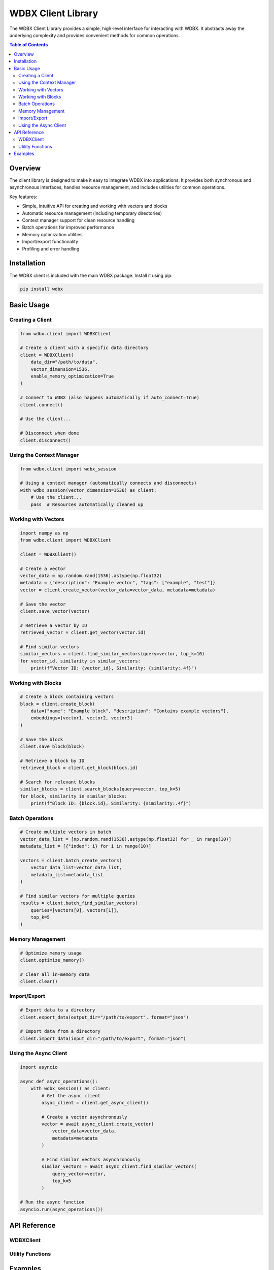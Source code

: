 ============================
WDBX Client Library
============================

The WDBX Client Library provides a simple, high-level interface for interacting with WDBX. It abstracts away the underlying complexity and provides convenient methods for common operations.

.. contents:: Table of Contents
   :local:
   :depth: 2

Overview
--------

The client library is designed to make it easy to integrate WDBX into applications. It provides both synchronous and asynchronous interfaces, handles resource management, and includes utilities for common operations.

Key features:

* Simple, intuitive API for creating and working with vectors and blocks
* Automatic resource management (including temporary directories)
* Context manager support for clean resource handling
* Batch operations for improved performance
* Memory optimization utilities
* Import/export functionality
* Profiling and error handling

Installation
-----------

The WDBX client is included with the main WDBX package. Install it using pip:

.. code-block:: bash

   pip install wdbx

Basic Usage
----------

Creating a Client
~~~~~~~~~~~~~~~~

.. code-block:: python

   from wdbx.client import WDBXClient

   # Create a client with a specific data directory
   client = WDBXClient(
       data_dir="/path/to/data",
       vector_dimension=1536,
       enable_memory_optimization=True
   )

   # Connect to WDBX (also happens automatically if auto_connect=True)
   client.connect()

   # Use the client...

   # Disconnect when done
   client.disconnect()

Using the Context Manager
~~~~~~~~~~~~~~~~~~~~~~~~

.. code-block:: python

   from wdbx.client import wdbx_session

   # Using a context manager (automatically connects and disconnects)
   with wdbx_session(vector_dimension=1536) as client:
       # Use the client...
       pass  # Resources automatically cleaned up

Working with Vectors
~~~~~~~~~~~~~~~~~~~

.. code-block:: python

   import numpy as np
   from wdbx.client import WDBXClient

   client = WDBXClient()

   # Create a vector
   vector_data = np.random.rand(1536).astype(np.float32)
   metadata = {"description": "Example vector", "tags": ["example", "test"]}
   vector = client.create_vector(vector_data=vector_data, metadata=metadata)

   # Save the vector
   client.save_vector(vector)

   # Retrieve a vector by ID
   retrieved_vector = client.get_vector(vector.id)

   # Find similar vectors
   similar_vectors = client.find_similar_vectors(query=vector, top_k=10)
   for vector_id, similarity in similar_vectors:
       print(f"Vector ID: {vector_id}, Similarity: {similarity:.4f}")

Working with Blocks
~~~~~~~~~~~~~~~~~~

.. code-block:: python

   # Create a block containing vectors
   block = client.create_block(
       data={"name": "Example block", "description": "Contains example vectors"},
       embeddings=[vector1, vector2, vector3]
   )

   # Save the block
   client.save_block(block)

   # Retrieve a block by ID
   retrieved_block = client.get_block(block.id)

   # Search for relevant blocks
   similar_blocks = client.search_blocks(query=vector, top_k=5)
   for block, similarity in similar_blocks:
       print(f"Block ID: {block.id}, Similarity: {similarity:.4f}")

Batch Operations
~~~~~~~~~~~~~~~

.. code-block:: python

   # Create multiple vectors in batch
   vector_data_list = [np.random.rand(1536).astype(np.float32) for _ in range(10)]
   metadata_list = [{"index": i} for i in range(10)]
   
   vectors = client.batch_create_vectors(
       vector_data_list=vector_data_list,
       metadata_list=metadata_list
   )

   # Find similar vectors for multiple queries
   results = client.batch_find_similar_vectors(
       queries=[vectors[0], vectors[1]],
       top_k=5
   )

Memory Management
~~~~~~~~~~~~~~~~

.. code-block:: python

   # Optimize memory usage
   client.optimize_memory()

   # Clear all in-memory data
   client.clear()

Import/Export
~~~~~~~~~~~~

.. code-block:: python

   # Export data to a directory
   client.export_data(output_dir="/path/to/export", format="json")

   # Import data from a directory
   client.import_data(input_dir="/path/to/export", format="json")

Using the Async Client
~~~~~~~~~~~~~~~~~~~~~

.. code-block:: python

   import asyncio

   async def async_operations():
       with wdbx_session() as client:
           # Get the async client
           async_client = client.get_async_client()
           
           # Create a vector asynchronously
           vector = await async_client.create_vector(
               vector_data=vector_data,
               metadata=metadata
           )
           
           # Find similar vectors asynchronously
           similar_vectors = await async_client.find_similar_vectors(
               query_vector=vector,
               top_k=5
           )

   # Run the async function
   asyncio.run(async_operations())

API Reference
------------

WDBXClient
~~~~~~~~~

.. py:class:: WDBXClient

   High-level client for interacting with WDBX.

   .. py:method:: __init__(data_dir=None, vector_dimension=1536, enable_memory_optimization=True, auto_connect=True, config_path=None, **kwargs)

      Initialize the WDBX client.

      :param data_dir: Directory for storing vector data (if None, will use a temporary directory)
      :param vector_dimension: Dimension of vectors
      :param enable_memory_optimization: Whether to enable memory optimization
      :param auto_connect: Whether to connect automatically
      :param config_path: Path to configuration file (if provided, other parameters are ignored)
      :param kwargs: Additional keyword arguments for WDBXCore

   .. py:method:: connect()

      Connect to WDBX.

      :return: Self for chaining

   .. py:method:: disconnect()

      Disconnect from WDBX and release resources.

   .. py:method:: core

      Get the WDBX core instance.

      :return: WDBX core instance
      :raises: WDBXError if not connected to WDBX

   .. py:method:: get_async_client()

      Get the async WDBX client.

      :return: Async WDBX client
      :raises: WDBXError if not connected to WDBX

   .. py:method:: create_vector(vector_data, metadata=None, vector_id=None)

      Create a new embedding vector.

      :param vector_data: Vector data as list or numpy array
      :param metadata: Additional metadata for the vector
      :param vector_id: Optional ID for the vector (generated if not provided)
      :return: Created embedding vector
      :raises: WDBXError if the vector creation fails

   .. py:method:: create_block(data, embeddings=None, block_id=None, references=None)

      Create a new data block.

      :param data: Block data
      :param embeddings: Embedding vectors associated with this block
      :param block_id: Optional ID for the block (generated if not provided)
      :param references: Optional references to other blocks
      :return: Created block
      :raises: WDBXError if the block creation fails

   .. py:method:: find_similar_vectors(query, top_k=10, threshold=0.0)

      Find vectors similar to the query.

      :param query: Query vector or vector ID (if string)
      :param top_k: Number of results to return
      :param threshold: Minimum similarity threshold
      :return: List of (vector_id, similarity) tuples sorted by similarity
      :raises: WDBXError if the search fails

   .. py:method:: search_blocks(query, top_k=10, threshold=0.0)

      Search for blocks relevant to the query.

      :param query: Query as text, dict, embedding vector, or numpy array
      :param top_k: Number of results to return
      :param threshold: Minimum similarity threshold
      :return: List of (block, similarity) tuples sorted by similarity
      :raises: WDBXError if the search fails

   .. py:method:: get_vector(vector_id)

      Get a vector by ID.

      :param vector_id: ID of the vector
      :return: Vector instance or None if not found

   .. py:method:: get_block(block_id)

      Get a block by ID.

      :param block_id: ID of the block
      :return: Block instance or None if not found

   .. py:method:: save_vector(vector, overwrite=False)

      Save a vector to disk.

      :param vector: Vector to save
      :param overwrite: Whether to overwrite if the file exists
      :return: True if successful

   .. py:method:: save_block(block, overwrite=False)

      Save a block to disk.

      :param block: Block to save
      :param overwrite: Whether to overwrite if the file exists
      :return: True if successful

   .. py:method:: batch_create_vectors(vector_data_list, metadata_list=None, vector_ids=None)

      Create multiple vectors in batch.

      :param vector_data_list: List of vector data
      :param metadata_list: List of metadata for each vector
      :param vector_ids: List of IDs for each vector
      :return: List of created vectors

   .. py:method:: batch_find_similar_vectors(queries, top_k=10, threshold=0.0)

      Find vectors similar to multiple queries in batch.

      :param queries: List of query vectors or vector IDs
      :param top_k: Number of results to return for each query
      :param threshold: Minimum similarity threshold
      :return: List of result lists, each containing (vector_id, similarity) tuples

   .. py:method:: optimize_memory()

      Optimize memory usage.

   .. py:method:: clear()

      Clear all in-memory data.

   .. py:method:: get_stats()

      Get processing statistics.

      :return: Dictionary of statistics

   .. py:method:: export_data(output_dir, format="json")

      Export all data to a directory.

      :param output_dir: Output directory
      :param format: Export format (json or binary)
      :return: True if successful

   .. py:method:: import_data(input_dir, format="json")

      Import data from a directory.

      :param input_dir: Input directory
      :param format: Import format (json or binary)
      :return: True if successful

Utility Functions
~~~~~~~~~~~~~~~~

.. py:function:: wdbx_session(data_dir=None, vector_dimension=1536, enable_memory_optimization=True, **kwargs)

   Context manager for a WDBX session.

   :param data_dir: Directory for storing vector data (if None, will use a temporary directory)
   :param vector_dimension: Dimension of vectors
   :param enable_memory_optimization: Whether to enable memory optimization
   :param kwargs: Additional keyword arguments for WDBXCore
   :return: WDBX client

.. py:function:: create_vector(vector_data, metadata=None, vector_id=None, data_dir=None, **kwargs)

   Create a vector without explicitly creating a client.

   :param vector_data: Vector data as list or numpy array
   :param metadata: Additional metadata for the vector
   :param vector_id: Optional ID for the vector (generated if not provided)
   :param data_dir: Directory for storing vector data (if None, will use a temporary directory)
   :param kwargs: Additional keyword arguments for WDBXCore
   :return: Created embedding vector

.. py:function:: find_similar_vectors(query, top_k=10, threshold=0.0, data_dir=None, **kwargs)

   Find similar vectors without explicitly creating a client.

   :param query: Query vector or vector ID (if string)
   :param top_k: Number of results to return
   :param threshold: Minimum similarity threshold
   :param data_dir: Directory for storing vector data (if None, will use a temporary directory)
   :param kwargs: Additional keyword arguments for WDBXCore
   :return: List of (vector_id, similarity) tuples sorted by similarity

Examples
--------

For complete examples, see the `client_usage.py` example file in the WDBX distribution:

.. code-block:: python

   from wdbx.client import WDBXClient, wdbx_session
   
   # Example 1: Basic client usage
   client = WDBXClient(data_dir="/path/to/data")
   # ... (perform operations)
   client.disconnect()
   
   # Example 2: Using a context manager
   with wdbx_session() as client:
       # ... (perform operations)
       # automatically disconnects when done
   
   # Example 3: Memory optimization
   with wdbx_session() as client:
       # ... (create vectors)
       client.optimize_memory()
       # ... (continue working with optimized memory)
   
   # Example 4: Using the async client
   import asyncio
   
   async def async_operations():
       with wdbx_session() as client:
           async_client = client.get_async_client()
           # ... (perform async operations)
   
   asyncio.run(async_operations()) 